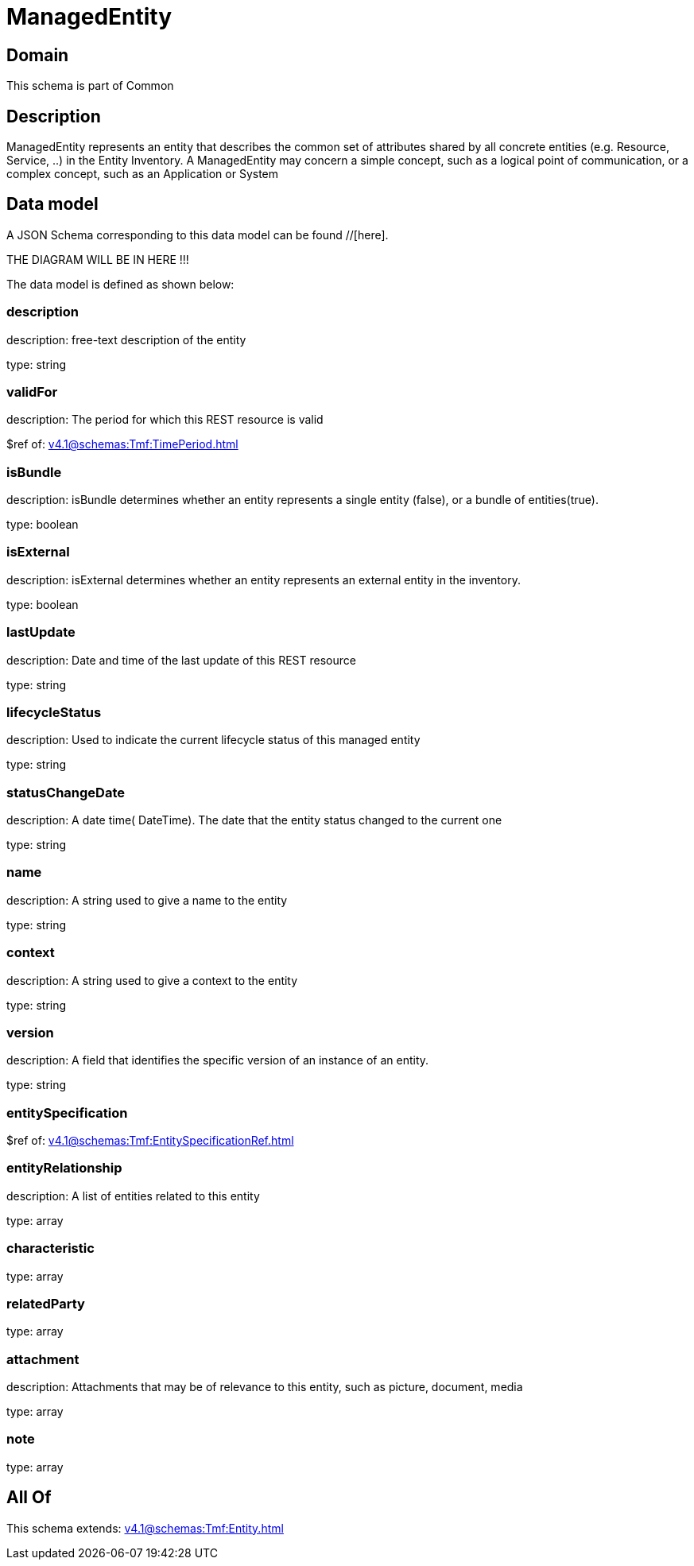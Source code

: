 = ManagedEntity

[#domain]
== Domain

This schema is part of Common

[#description]
== Description
ManagedEntity represents an entity that describes the common set of attributes shared by all concrete entities (e.g. Resource, Service, ..) in the Entity Inventory. A ManagedEntity may concern a simple concept, such as a logical point of communication, or a complex concept, such as an Application or System 


[#data_model]
== Data model

A JSON Schema corresponding to this data model can be found //[here].

THE DIAGRAM WILL BE IN HERE !!!


The data model is defined as shown below:


=== description
description: free-text description of the entity

type: string


=== validFor
description: The period for which this REST resource is valid

$ref of: xref:v4.1@schemas:Tmf:TimePeriod.adoc[]


=== isBundle
description: isBundle determines whether an entity represents a single entity (false), or a bundle of entities(true).

type: boolean


=== isExternal
description: isExternal determines whether an entity represents an external entity in the inventory.

type: boolean


=== lastUpdate
description: Date and time of the last update of this REST resource

type: string


=== lifecycleStatus
description: Used to indicate the current lifecycle status of this managed entity

type: string


=== statusChangeDate
description: A date time( DateTime). The date that the entity status changed to the current one

type: string


=== name
description: A string used to give a name to the entity

type: string


=== context
description: A string used to give a context to the entity

type: string


=== version
description: A field that identifies the specific version of an instance of an entity.

type: string


=== entitySpecification
$ref of: xref:v4.1@schemas:Tmf:EntitySpecificationRef.adoc[]


=== entityRelationship
description: A list of entities related to this entity

type: array


=== characteristic
type: array


=== relatedParty
type: array


=== attachment
description: Attachments that may be of relevance to this entity, such as picture, document, media

type: array


=== note
type: array


[#all_of]
== All Of

This schema extends: xref:v4.1@schemas:Tmf:Entity.adoc[]
